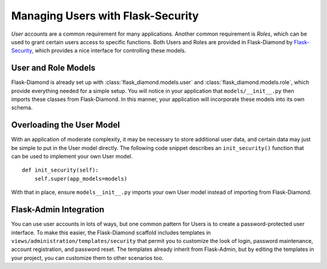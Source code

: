 Managing Users with Flask-Security
==================================

*User* accounts are a common requirement for many applications.  Another common requirement is *Roles*, which can be used to grant certain users access to specific functions.  Both Users and Roles are provided in Flask-Diamond by `Flask-Security <http://pythonhosted.org/Flask-Security/>`_, which provides a nice interface for controlling these models.

User and Role Models
--------------------

Flask-Diamond is already set up with :class:`flask_diamond.models.user` and :class:`flask_diamond.models.role`, which provide everything needed for a simple setup.  You will notice in your application that ``models/__init__.py`` then imports these classes from Flask-Diamond.  In this manner, your application will incorporate these models into its own schema.

Overloading the User Model
--------------------------

With an application of moderate complexity, it may be necessary to store additional user data, and certain data may just be simple to put in the User model directly.  The following code snippet describes an ``init_security()`` function that can be used to implement your own User model.

::

    def init_security(self):
        self.super(app_models=models)

With that in place, ensure ``models__init__.py`` imports your own User model instead of importing from Flask-Diamond.

Flask-Admin Integration
-----------------------

You can use user accounts in lots of ways, but one common pattern for Users is to create a password-protected user interface.  To make this easier, the Flask-Diamond scaffold includes templates in ``views/administration/templates/security`` that permit you to customize the look of login, password maintenance, account registration, and password reset.  The templates already inherit from Flask-Admin, but by editing the templates in your project, you can customize them to other scenarios too.
